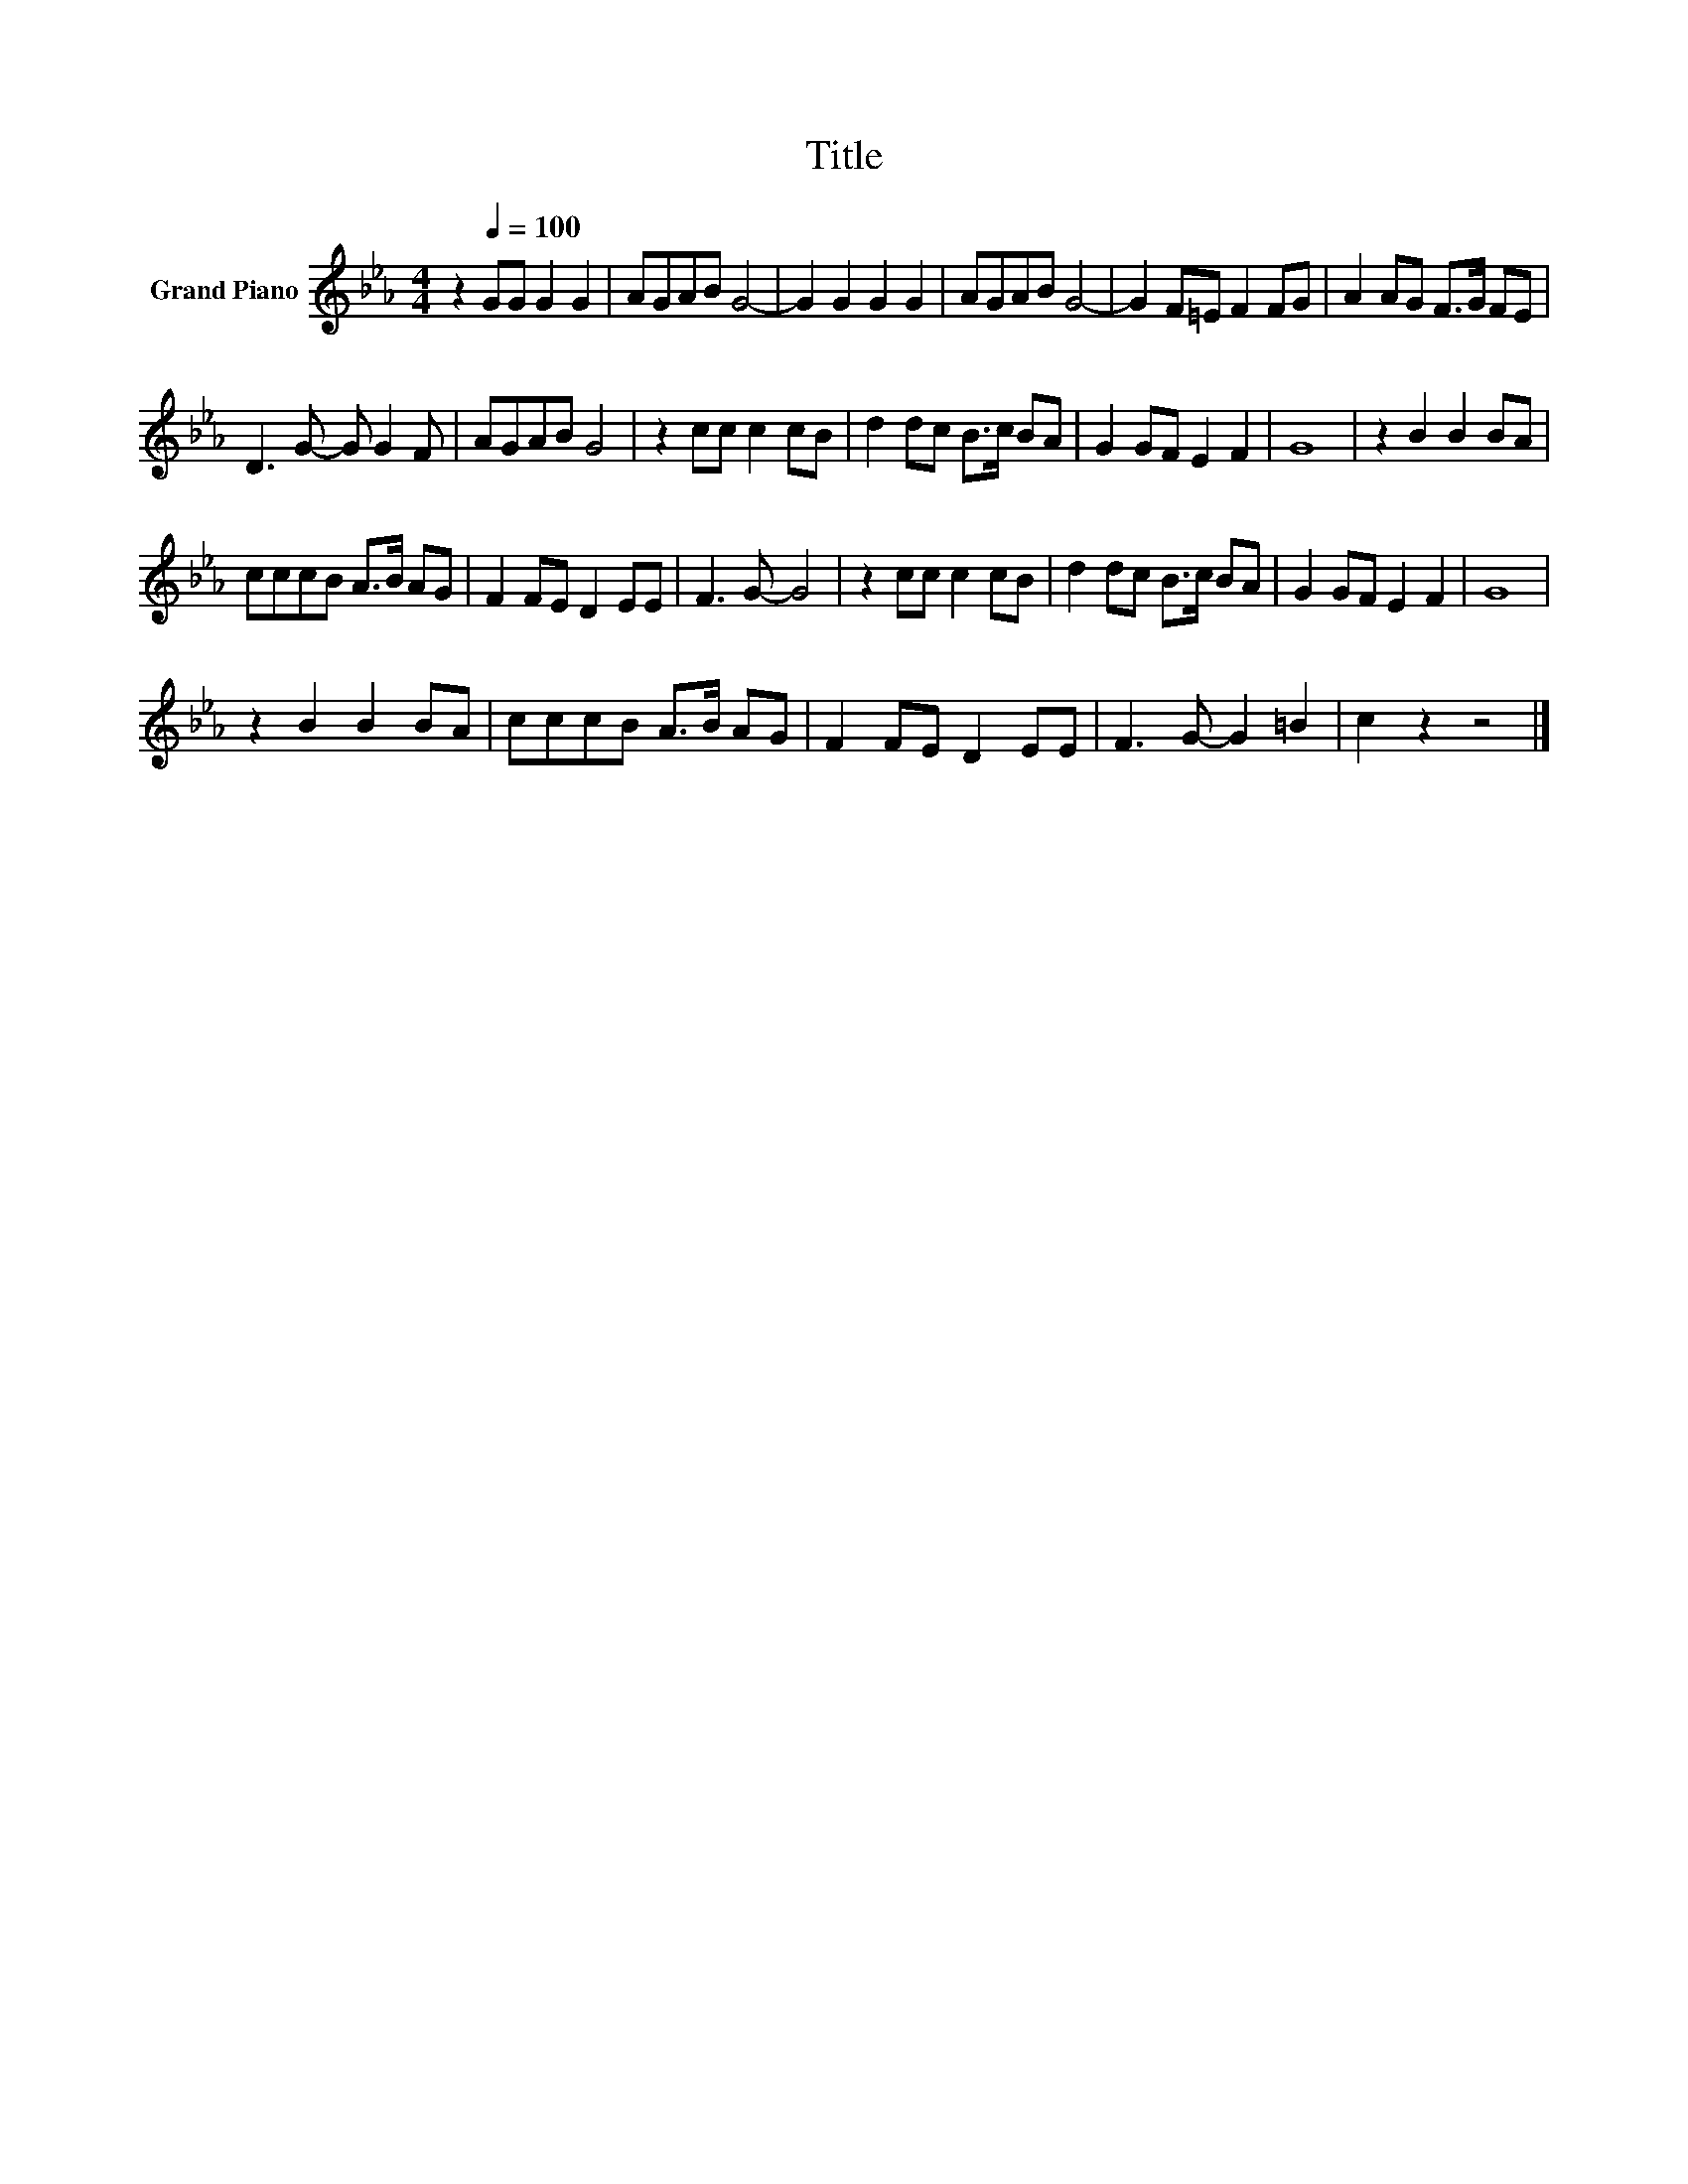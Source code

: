 X:1
T:Title
L:1/8
M:4/4
K:Eb
V:1 treble nm="Grand Piano"
V:1
 z2[Q:1/4=100] GG G2 G2 | AGAB G4- | G2 G2 G2 G2 | AGAB G4- | G2 F=E F2 FG | A2 AG F>G FE | %6
 D3 G- G G2 F | AGAB G4 | z2 cc c2 cB | d2 dc B>c BA | G2 GF E2 F2 | G8 | z2 B2 B2 BA | %13
 cccB A>B AG | F2 FE D2 EE | F3 G- G4 | z2 cc c2 cB | d2 dc B>c BA | G2 GF E2 F2 | G8 | %20
 z2 B2 B2 BA | cccB A>B AG | F2 FE D2 EE | F3 G- G2 =B2 | c2 z2 z4 |] %25

